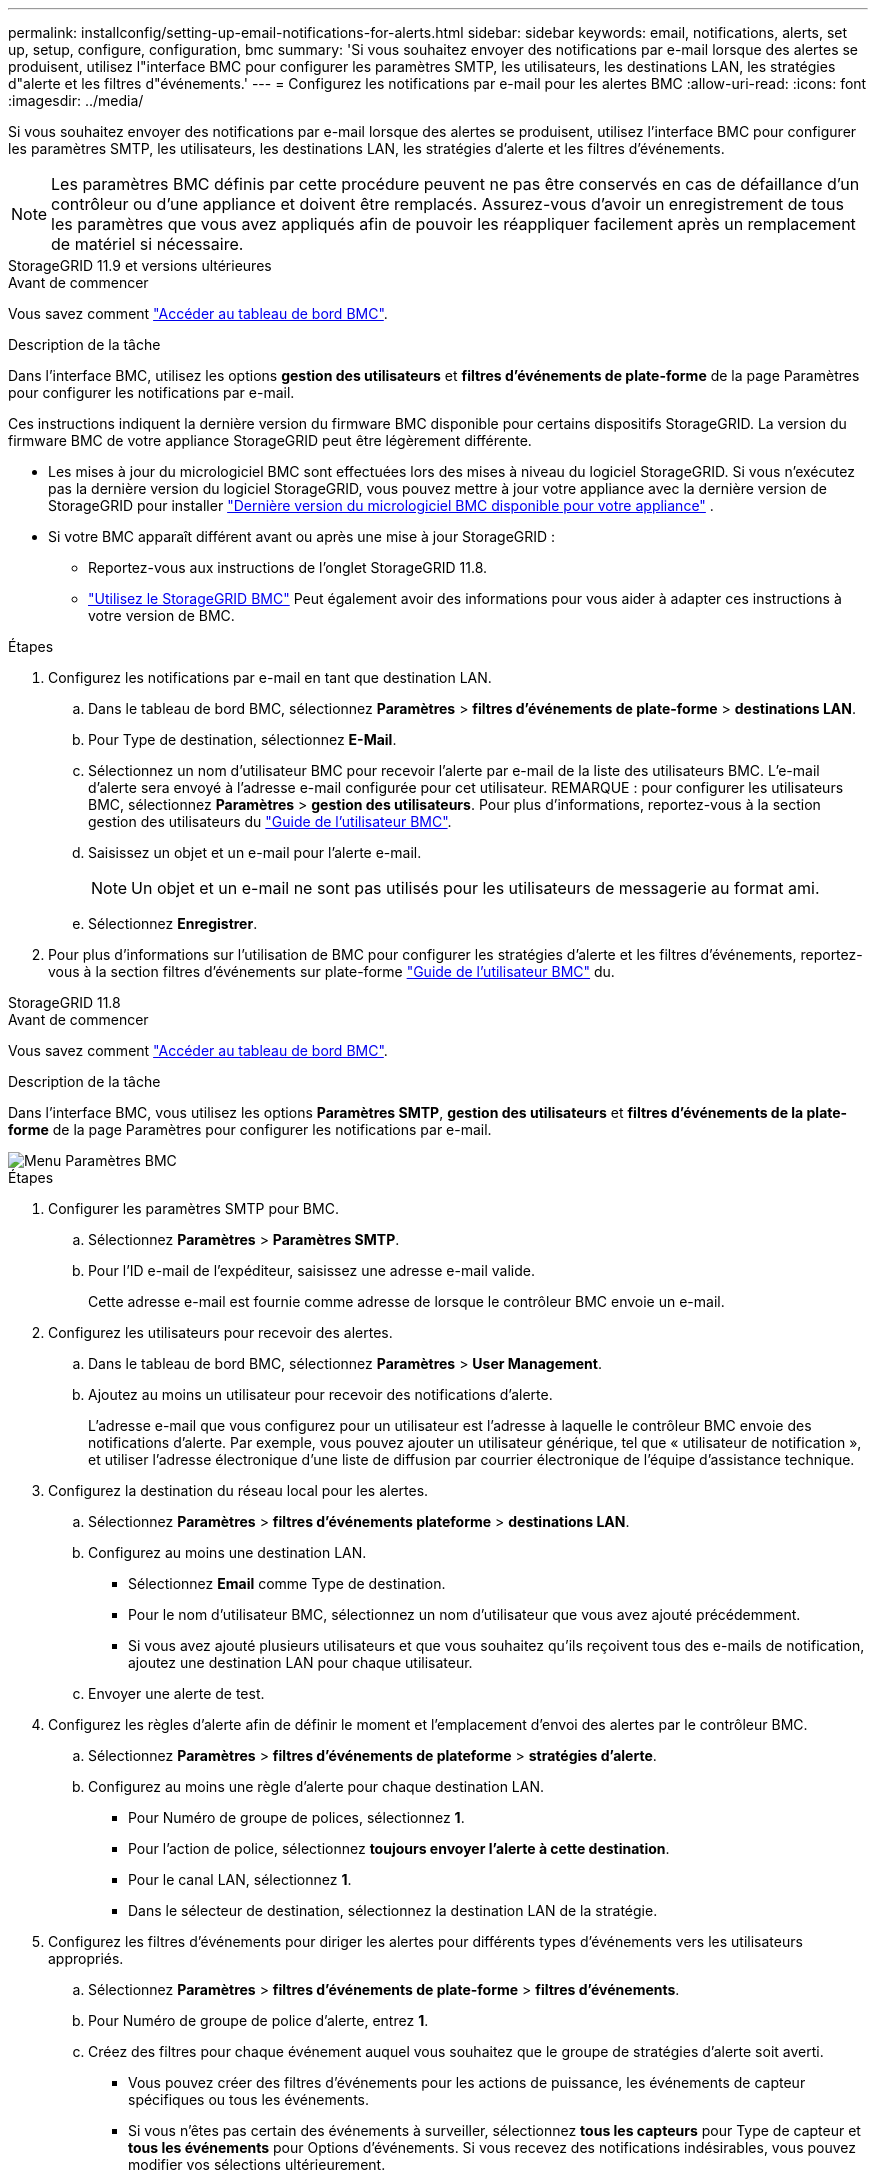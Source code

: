 ---
permalink: installconfig/setting-up-email-notifications-for-alerts.html 
sidebar: sidebar 
keywords: email, notifications, alerts, set up, setup, configure, configuration, bmc 
summary: 'Si vous souhaitez envoyer des notifications par e-mail lorsque des alertes se produisent, utilisez l"interface BMC pour configurer les paramètres SMTP, les utilisateurs, les destinations LAN, les stratégies d"alerte et les filtres d"événements.' 
---
= Configurez les notifications par e-mail pour les alertes BMC
:allow-uri-read: 
:icons: font
:imagesdir: ../media/


[role="lead"]
Si vous souhaitez envoyer des notifications par e-mail lorsque des alertes se produisent, utilisez l'interface BMC pour configurer les paramètres SMTP, les utilisateurs, les destinations LAN, les stratégies d'alerte et les filtres d'événements.


NOTE: Les paramètres BMC définis par cette procédure peuvent ne pas être conservés en cas de défaillance d'un contrôleur ou d'une appliance et doivent être remplacés. Assurez-vous d'avoir un enregistrement de tous les paramètres que vous avez appliqués afin de pouvoir les réappliquer facilement après un remplacement de matériel si nécessaire.

[role="tabbed-block"]
====
.StorageGRID 11.9 et versions ultérieures
--
.Avant de commencer
Vous savez comment link:../installconfig/accessing-bmc-interface.html["Accéder au tableau de bord BMC"].

.Description de la tâche
Dans l'interface BMC, utilisez les options *gestion des utilisateurs* et *filtres d'événements de plate-forme* de la page Paramètres pour configurer les notifications par e-mail.

Ces instructions indiquent la dernière version du firmware BMC disponible pour certains dispositifs StorageGRID. La version du firmware BMC de votre appliance StorageGRID peut être légèrement différente.

* Les mises à jour du micrologiciel BMC sont effectuées lors des mises à niveau du logiciel StorageGRID. Si vous n'exécutez pas la dernière version du logiciel StorageGRID, vous pouvez mettre à jour votre appliance avec la dernière version de StorageGRID pour installer https://docs.netapp.com/us-en/storagegrid/upgrade/how-your-system-is-affected-during-upgrade.html#appliance-firmware-is-upgraded["Dernière version du micrologiciel BMC disponible pour votre appliance"] .
* Si votre BMC apparaît différent avant ou après une mise à jour StorageGRID :
+
** Reportez-vous aux instructions de l'onglet StorageGRID 11.8.
** link:../commonhardware/use-bmc.html["Utilisez le StorageGRID BMC"] Peut également avoir des informations pour vous aider à adapter ces instructions à votre version de BMC.




.Étapes
. Configurez les notifications par e-mail en tant que destination LAN.
+
.. Dans le tableau de bord BMC, sélectionnez *Paramètres* > *filtres d'événements de plate-forme* > *destinations LAN*.
.. Pour Type de destination, sélectionnez *E-Mail*.
.. Sélectionnez un nom d'utilisateur BMC pour recevoir l'alerte par e-mail de la liste des utilisateurs BMC. L'e-mail d'alerte sera envoyé à l'adresse e-mail configurée pour cet utilisateur. REMARQUE : pour configurer les utilisateurs BMC, sélectionnez *Paramètres* > *gestion des utilisateurs*. Pour plus d'informations, reportez-vous à la section gestion des utilisateurs du https://kb.netapp.com/hybrid/StorageGRID/Platforms/How_to_use_StorageGRID_Appliance_BMC_with_vendor_supplied_user_guide["Guide de l'utilisateur BMC"^].
.. Saisissez un objet et un e-mail pour l'alerte e-mail.
+

NOTE: Un objet et un e-mail ne sont pas utilisés pour les utilisateurs de messagerie au format ami.

.. Sélectionnez *Enregistrer*.


. Pour plus d'informations sur l'utilisation de BMC pour configurer les stratégies d'alerte et les filtres d'événements, reportez-vous à la section filtres d'événements sur plate-forme https://kb.netapp.com/hybrid/StorageGRID/Platforms/How_to_use_StorageGRID_Appliance_BMC_with_vendor_supplied_user_guide["Guide de l'utilisateur BMC"^] du.


--
.StorageGRID 11.8
--
.Avant de commencer
Vous savez comment link:../installconfig/accessing-bmc-interface.html["Accéder au tableau de bord BMC"].

.Description de la tâche
Dans l'interface BMC, vous utilisez les options *Paramètres SMTP*, *gestion des utilisateurs* et *filtres d'événements de la plate-forme* de la page Paramètres pour configurer les notifications par e-mail.

image::../media/bmc_settings_menu.png[Menu Paramètres BMC]

.Étapes
. Configurer les paramètres SMTP pour BMC.
+
.. Sélectionnez *Paramètres* > *Paramètres SMTP*.
.. Pour l'ID e-mail de l'expéditeur, saisissez une adresse e-mail valide.
+
Cette adresse e-mail est fournie comme adresse de lorsque le contrôleur BMC envoie un e-mail.



. Configurez les utilisateurs pour recevoir des alertes.
+
.. Dans le tableau de bord BMC, sélectionnez *Paramètres* > *User Management*.
.. Ajoutez au moins un utilisateur pour recevoir des notifications d'alerte.
+
L'adresse e-mail que vous configurez pour un utilisateur est l'adresse à laquelle le contrôleur BMC envoie des notifications d'alerte. Par exemple, vous pouvez ajouter un utilisateur générique, tel que « utilisateur de notification », et utiliser l'adresse électronique d'une liste de diffusion par courrier électronique de l'équipe d'assistance technique.



. Configurez la destination du réseau local pour les alertes.
+
.. Sélectionnez *Paramètres* > *filtres d'événements plateforme* > *destinations LAN*.
.. Configurez au moins une destination LAN.
+
*** Sélectionnez *Email* comme Type de destination.
*** Pour le nom d'utilisateur BMC, sélectionnez un nom d'utilisateur que vous avez ajouté précédemment.
*** Si vous avez ajouté plusieurs utilisateurs et que vous souhaitez qu'ils reçoivent tous des e-mails de notification, ajoutez une destination LAN pour chaque utilisateur.


.. Envoyer une alerte de test.


. Configurez les règles d'alerte afin de définir le moment et l'emplacement d'envoi des alertes par le contrôleur BMC.
+
.. Sélectionnez *Paramètres* > *filtres d'événements de plateforme* > *stratégies d'alerte*.
.. Configurez au moins une règle d'alerte pour chaque destination LAN.
+
*** Pour Numéro de groupe de polices, sélectionnez *1*.
*** Pour l'action de police, sélectionnez *toujours envoyer l'alerte à cette destination*.
*** Pour le canal LAN, sélectionnez *1*.
*** Dans le sélecteur de destination, sélectionnez la destination LAN de la stratégie.




. Configurez les filtres d'événements pour diriger les alertes pour différents types d'événements vers les utilisateurs appropriés.
+
.. Sélectionnez *Paramètres* > *filtres d'événements de plate-forme* > *filtres d'événements*.
.. Pour Numéro de groupe de police d'alerte, entrez *1*.
.. Créez des filtres pour chaque événement auquel vous souhaitez que le groupe de stratégies d'alerte soit averti.
+
*** Vous pouvez créer des filtres d'événements pour les actions de puissance, les événements de capteur spécifiques ou tous les événements.
*** Si vous n'êtes pas certain des événements à surveiller, sélectionnez *tous les capteurs* pour Type de capteur et *tous les événements* pour Options d'événements. Si vous recevez des notifications indésirables, vous pouvez modifier vos sélections ultérieurement.






--
====